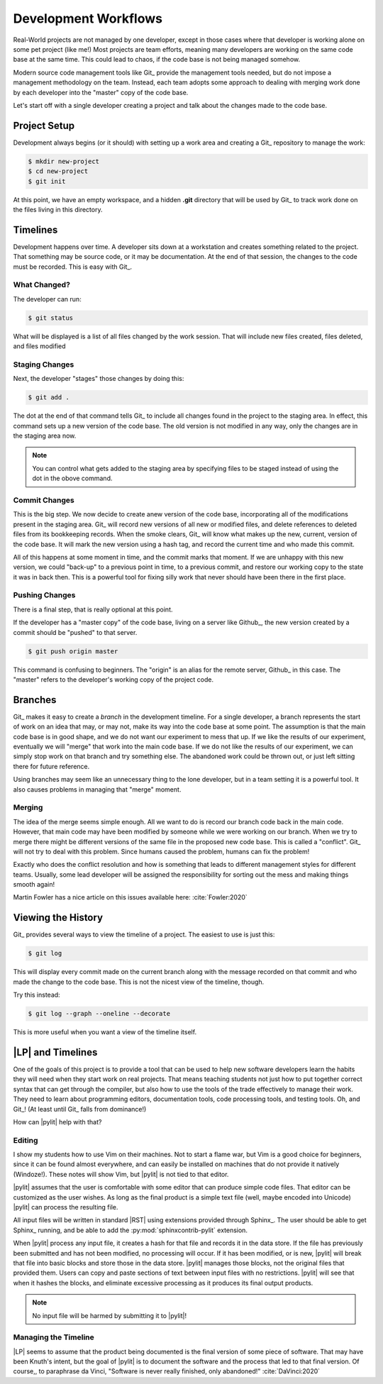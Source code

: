 Development Workflows
#####################

Real-World projects are not managed by one developer, except in those cases
where that developer is working alone on some pet project (like me!) Most
projects are team efforts, meaning many developers are working on the same code
base at the same time. This could lead to chaos, if the code base is not being
managed somehow.

Modern source code management tools like Git_ provide the management tools
needed, but do not impose a management methodology on the team. Instead, each
team adopts some approach to dealing with merging work done by each developer
into the "master" copy of the code base.

Let's start off with a single developer creating a project and talk about the
changes made to the code base.

Project Setup
*************

Development always begins (or it should) with setting up a work area and
creating a Git_ repository to manage the work:

..	code-block::	shell

	$ mkdir new-project
	$ cd new-project
	$ git init

At this point, we have an empty workspace, and a hidden **.git** directory that
will be used by Git_ to track work done on the files living in this directory.

Timelines
*********

Development happens over time. A developer sits down at a workstation and
creates something related to the project. That something may be source code, or
it may be documentation. At the end of that session, the changes to the code
must be recorded. This is easy with Git_.

What Changed?
=============

The developer can run:

..	code-block::	shell

	$ git status

What will be displayed is a list of all files changed by the work session. That
will include new files created, files deleted, and files modified

Staging Changes
===============

Next, the developer "stages" those changes by doing this:

..	code-block::	shell

	$ git add .

The dot at the end of that command tells Git_ to include all changes found in
the project to the staging area. In effect, this command sets up a new version
of the code base. The old version is not modified in any way, only the changes
are in the staging area now.

..  note::

    You can control what gets added to the staging area by specifying files to
    be staged instead of using the dot in the obove command.


Commit Changes
==============

This is the big step. We now decide to create anew version of the code base,
incorporating all of the modifications present in the staging area. Git_ will
record new versions of all new or modified files, and delete references to
deleted files from its bookkeeping records. When the smoke clears, Git_ will
know what makes up the new, current, version of the code base. It will mark the
new version using a hash tag, and record the current time and who made this
commit.

All of this happens at some moment in time, and the commit marks that moment.
If we are unhappy with this new version, we could "back-up" to a previous point
in time, to a previous commit, and restore our working copy to the state it was
in back then. This is a powerful tool for fixing silly work that never should
have been there in the first place.

Pushing Changes
===============

There is a final step, that is really optional at this point.

If the developer has a "master copy" of the code base, living on a server like
Github_, the new version created by a commit should be "pushed" to that
server.

..	code-block::	shell

	$ git push origin master

This command is confusing to beginners. The "origin" is an alias for the remote
server, Github_ in this case. The "master" refers to the developer's working
copy of the project code.

Branches
********

Git_ makes it easy to create a *branch* in the development timeline. For a
single developer, a branch represents the start of work on an idea that may, or
may not, make its way into the code base at some point. The assumption is that
the main code base is in good shape, and we do not want our experiment to mess
that up. If we like the results of our experiment, eventually we will "merge"
that work into the main code base. If we do not like the results of our
experiment, we can simply stop work on that branch and try something else. The
abandoned work could be thrown out, or just left sitting there for future
reference.

Using branches may seem like an unnecessary thing to the lone developer, but in
a team setting it is a powerful tool. It also causes problems in managing that
"merge" moment.

Merging
=======

The idea of the merge seems simple enough. All we want to do is record our branch
code back in the main code. However, that main code may have been modified by
someone while we were working on our branch. When we try to merge there might
be different versions of the same file in the proposed new code base. This is
called a "conflict". Git_ will not try to deal with this problem. Since humans
caused the problem, humans can fix the problem!

Exactly who does the conflict resolution and how is something that leads to
different management styles for different teams. Usually, some lead developer
will be assigned the responsibility for sorting out the mess and making things
smooth again!

Martin Fowler has a nice article on this issues available here:
:cite:`Fowler:2020`

Viewing the History
*******************

Git_ provides several ways to view the timeline of a project. The easiest to
use is just this:

..  code-block::    shell

    $ git log

This will display every commit made on the current branch along with the
message recorded on that commit and who made the change to the code base. This
is not the nicest view of the timeline, though.

Try this instead:

..  code-block:: shell

    $ git log --graph --oneline --decorate

This is more useful when you want a view of the timeline itself.

|LP| and Timelines
******************

One of the goals of this project is to provide a tool that can be used to help
new software developers learn the habits they will need when they start work on
real projects. That means teaching students not just how to put together
correct syntax that can get through the compiler, but also how to use the tools
of the trade effectively to manage their work. They need to learn about
programming editors, documentation tools, code processing tools, and testing
tools. Oh, and Git_! (At least until Git_ falls from dominance!)

How can |pylit| help with that?

Editing
=======

I show my students how to use Vim on their machines. Not to start a flame war,
but Vim is a good choice for beginners, since it can be found almost
everywhere, and can easily be installed on machines that do not provide it
natively (Windoze!). These notes will show Vim, but |pylit| is not tied to that
editor.

|pylit| assumes that the user is comfortable with some editor that can produce
simple code files. That editor can be customized as the user wishes. As long as
the final product is a simple text file (well, maybe encoded into Unicode)
|pylit| can process the resulting file.

All input files will be written in standard |RST| using extensions provided
through Sphinx_. The user should be able to get Sphinx_ running, and be able to
add the :py:mod:`sphinxcontrib-pylit` extension.

When |pylit| process any input file, it creates a hash for that file and
records it in the data store. If the file has previously been submitted and has
not been modified, no processing will occur. If it has been modified, or is
new, |pylit| will break that file into basic blocks and store those in the data
store. |pylit| manages those blocks, not the original files that provided them.
Users can copy and paste sections of text between input files with no
restrictions. |pylit| will see that when it hashes the blocks, and eliminate
excessive processing as it produces its final output products.

..  note::

    No input file will be harmed by submitting it to |pylit|!

Managing the Timeline
=====================

|LP| seems to assume that the product being documented is the final version of
some piece of software. That may have been Knuth's intent, but the goal of
|pylit| is to document the software and the process that led to that final
version. Of course,, to paraphrase da Vinci, "Software is never really
finished, only abandoned!" :cite:`DaVinci:2020`

